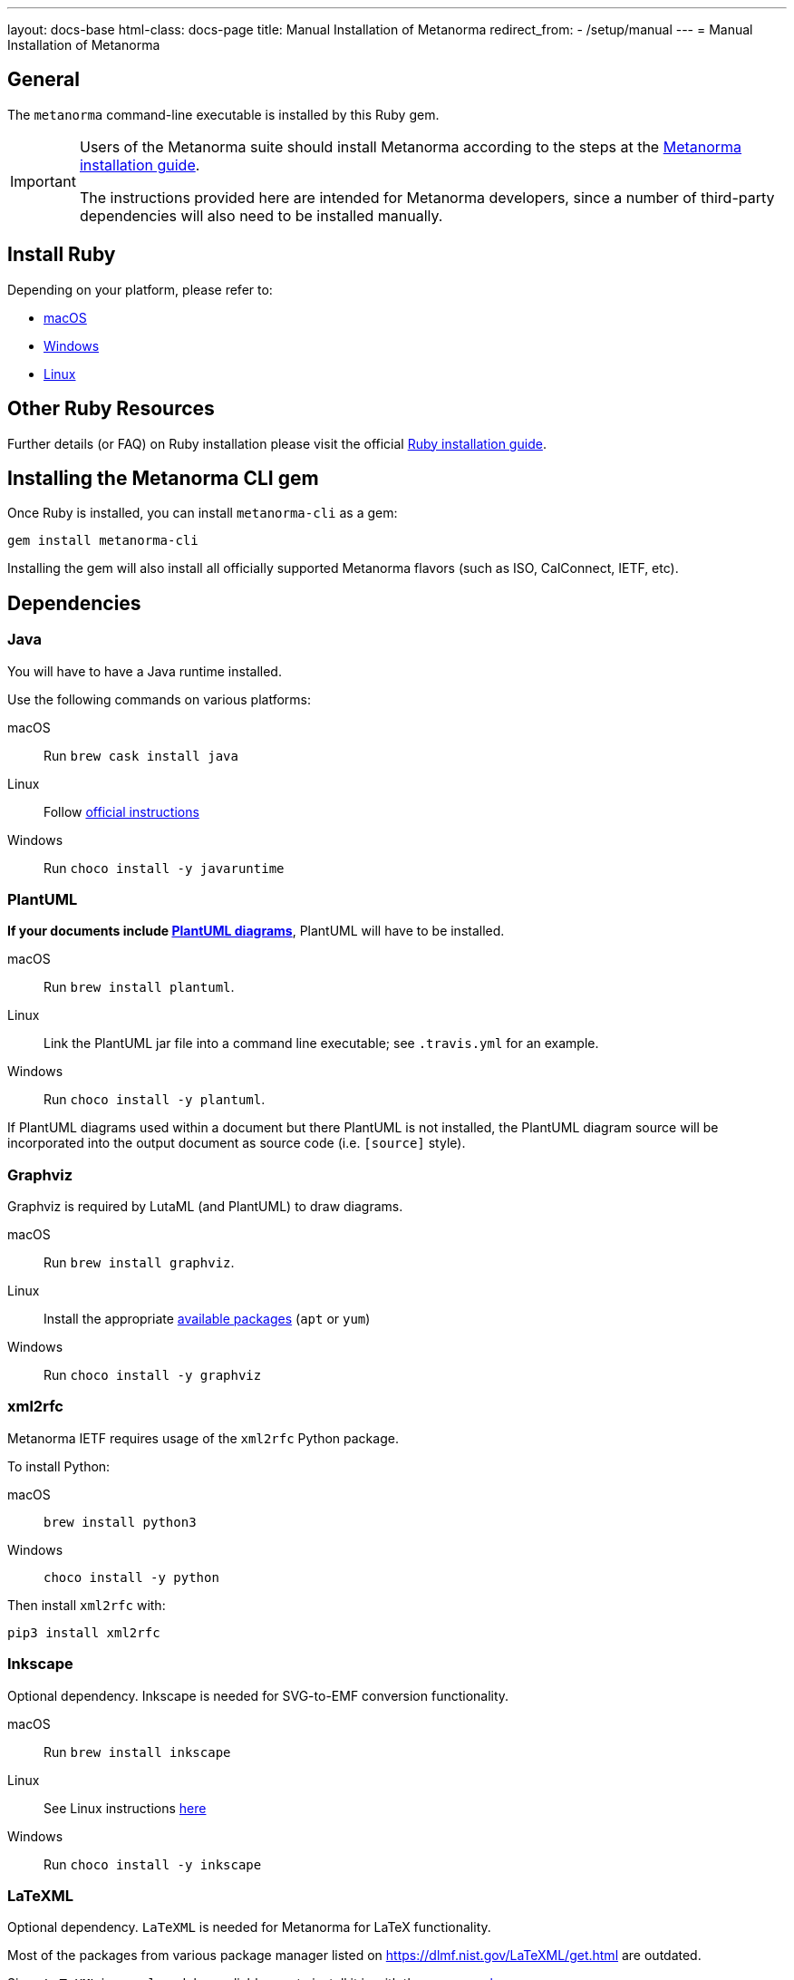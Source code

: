 ---
layout: docs-base
html-class: docs-page
title: Manual Installation of Metanorma
redirect_from:
  - /setup/manual
---
= Manual Installation of Metanorma

== General

The `metanorma` command-line executable is installed by this Ruby gem.

[IMPORTANT]
====
Users of the Metanorma suite should install Metanorma according to the steps at
the
https://www.metanorma.org/author/topics/install/[Metanorma installation guide].

The instructions provided here are intended for Metanorma developers, since
a number of third-party dependencies will also need to be installed manually.
====

== Install Ruby

Depending on your platform, please refer to:

* link:/install/macos#macos-install-ruby[macOS]

* link:/install/windows#windows-install-ruby[Windows]

* link:/install/linux#linux-install-ruby[Linux]


== Other Ruby Resources

Further details (or FAQ) on Ruby installation please visit the official
https://www.ruby-lang.org/en/documentation/installation[Ruby installation guide].


== Installing the Metanorma CLI gem

Once Ruby is installed, you can install `metanorma-cli` as a gem:

[source,console]
----
gem install metanorma-cli
----

Installing the gem will also install all officially supported Metanorma flavors
(such as ISO, CalConnect, IETF, etc).


== Dependencies

=== Java

You will have to have a Java runtime installed.

Use the following commands on various platforms:

macOS:: Run `brew cask install java`

Linux:: Follow https://www.java.com/en/download/help/linux_install.html[official instructions]

Windows:: Run `choco install -y javaruntime`

=== PlantUML

*If your documents include link:/author/topics/document-format/diagrams/[PlantUML diagrams]*,
PlantUML will have to be installed.

macOS:: Run `brew install plantuml`.

Linux:: Link the PlantUML jar file into a command line executable; see
`.travis.yml` for an example.

Windows:: Run `choco install -y plantuml`.

If PlantUML diagrams used within a document but there PlantUML is not installed,
the PlantUML diagram source will be incorporated into the output document as
source code (i.e. `[source]` style).

=== Graphviz

Graphviz is required by LutaML (and PlantUML) to draw diagrams.

macOS:: Run `brew install graphviz`.

Linux:: Install the appropriate
https://graphviz.org/download/#linux[available packages] (`apt` or `yum`)

Windows:: Run `choco install -y graphviz`


=== xml2rfc

Metanorma IETF requires usage of the `xml2rfc` Python package.

To install Python:

macOS:: `brew install python3`

Windows:: `choco install -y python`

Then install `xml2rfc` with:

[source,console]
----
pip3 install xml2rfc
----


=== Inkscape

Optional dependency. Inkscape is needed for SVG-to-EMF conversion functionality.

macOS:: Run `brew install inkscape`

Linux:: See Linux instructions https://inkscape.org/release/[here]

Windows:: Run `choco install -y inkscape`


=== LaTeXML

Optional dependency. `LaTeXML` is needed for Metanorma for LaTeX functionality.

Most of the packages from various package manager listed on
https://dlmf.nist.gov/LaTeXML/get.html are outdated.

Since `LaTeXML` is a `perl` module, a reliable way to install it is with the
https://metacpan.org/dist/App-cpanminus/view/bin/cpanm[`cpanm` package manager]

[source,console]
----
curl -L https://cpanmin.us | perl - --sudo App::cpanminus
cpanm --notest LaTeXML
# or
cpanm --notest git://github.com/brucemiller/LaTeXML.git@9a0e7dc5
----

Alternative, it also can be installed in the following ways (always check the
version, because the packages may be outdated):

macOS:: Run `brew install latexml`

Linux (with Snap installed):: Run `snap install latexml`

Windows:: `choco install -y latexml`
